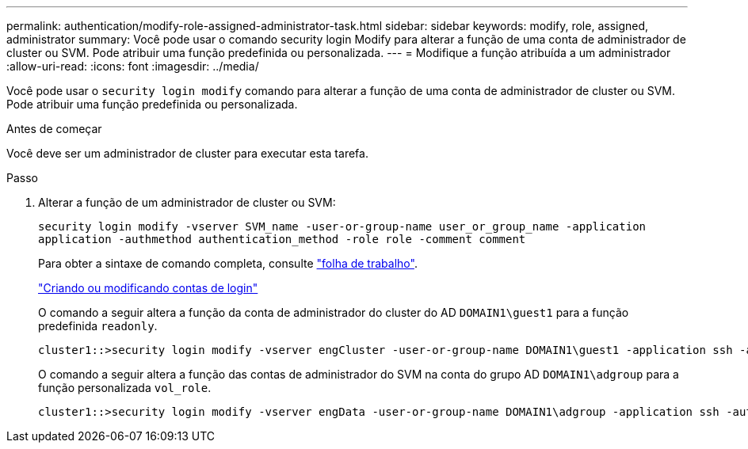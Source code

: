 ---
permalink: authentication/modify-role-assigned-administrator-task.html 
sidebar: sidebar 
keywords: modify, role, assigned, administrator 
summary: Você pode usar o comando security login Modify para alterar a função de uma conta de administrador de cluster ou SVM. Pode atribuir uma função predefinida ou personalizada. 
---
= Modifique a função atribuída a um administrador
:allow-uri-read: 
:icons: font
:imagesdir: ../media/


[role="lead"]
Você pode usar o `security login modify` comando para alterar a função de uma conta de administrador de cluster ou SVM. Pode atribuir uma função predefinida ou personalizada.

.Antes de começar
Você deve ser um administrador de cluster para executar esta tarefa.

.Passo
. Alterar a função de um administrador de cluster ou SVM:
+
`security login modify -vserver SVM_name -user-or-group-name user_or_group_name -application application -authmethod authentication_method -role role -comment comment`

+
Para obter a sintaxe de comando completa, consulte link:config-worksheets-reference.html["folha de trabalho"].

+
link:config-worksheets-reference.html["Criando ou modificando contas de login"]

+
O comando a seguir altera a função da conta de administrador do cluster do AD `DOMAIN1\guest1` para a função predefinida `readonly`.

+
[listing]
----
cluster1::>security login modify -vserver engCluster -user-or-group-name DOMAIN1\guest1 -application ssh -authmethod domain -role readonly
----
+
O comando a seguir altera a função das contas de administrador do SVM na conta do grupo AD `DOMAIN1\adgroup` para a função personalizada `vol_role`.

+
[listing]
----
cluster1::>security login modify -vserver engData -user-or-group-name DOMAIN1\adgroup -application ssh -authmethod domain -role vol_role
----

